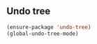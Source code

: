 ** Undo tree
#+begin_src emacs-lisp
  (ensure-package 'undo-tree)
  (global-undo-tree-mode)
#+end_src
